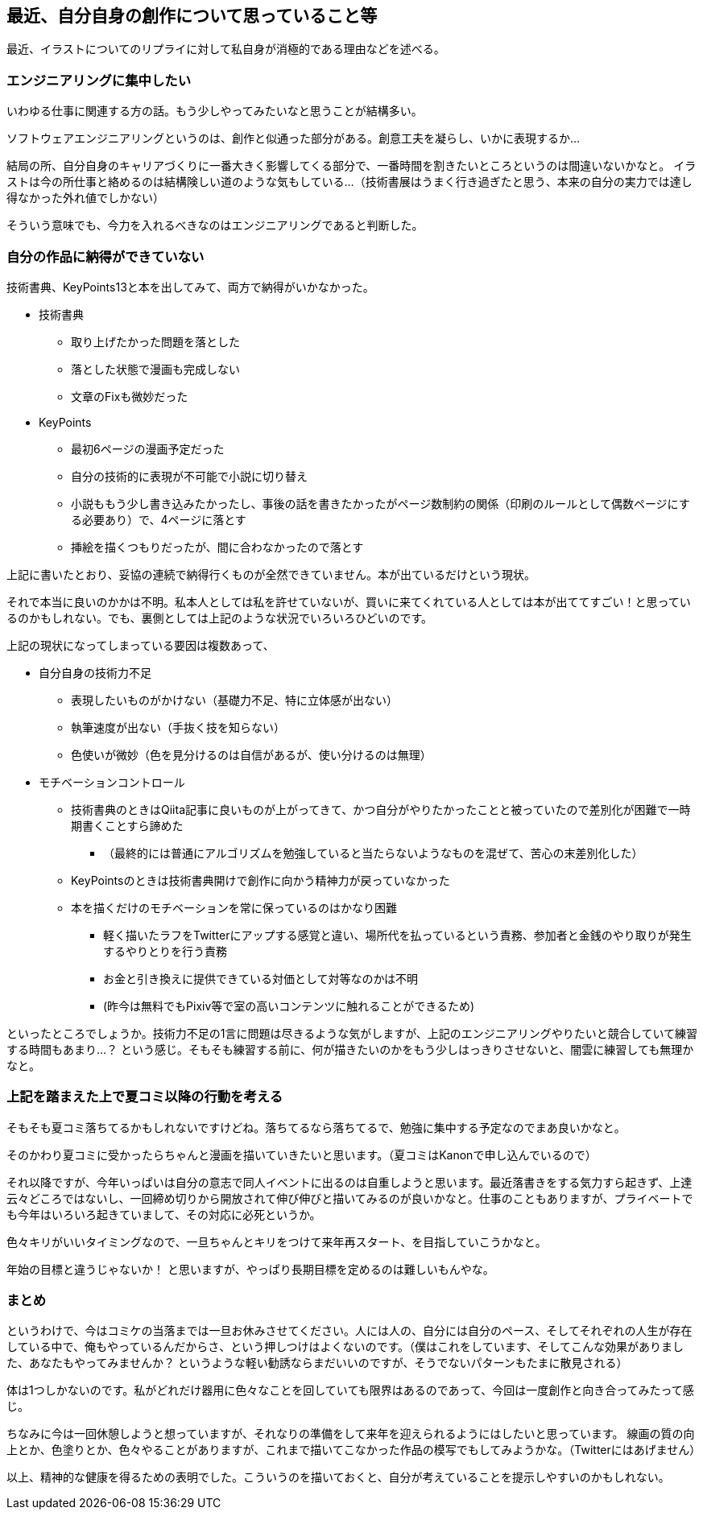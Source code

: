 == 最近、自分自身の創作について思っていること等

最近、イラストについてのリプライに対して私自身が消極的である理由などを述べる。

=== エンジニアリングに集中したい

いわゆる仕事に関連する方の話。もう少しやってみたいなと思うことが結構多い。

ソフトウェアエンジニアリングというのは、創作と似通った部分がある。創意工夫を凝らし、いかに表現するか…

結局の所、自分自身のキャリアづくりに一番大きく影響してくる部分で、一番時間を割きたいところというのは間違いないかなと。
イラストは今の所仕事と絡めるのは結構険しい道のような気もしている…（技術書展はうまく行き過ぎたと思う、本来の自分の実力では達し得なかった外れ値でしかない）

そういう意味でも、今力を入れるべきなのはエンジニアリングであると判断した。

=== 自分の作品に納得ができていない

技術書典、KeyPoints13と本を出してみて、両方で納得がいかなかった。

* 技術書典
** 取り上げたかった問題を落とした
** 落とした状態で漫画も完成しない
** 文章のFixも微妙だった
* KeyPoints
** 最初6ページの漫画予定だった
** 自分の技術的に表現が不可能で小説に切り替え
** 小説ももう少し書き込みたかったし、事後の話を書きたかったがページ数制約の関係（印刷のルールとして偶数ページにする必要あり）で、4ページに落とす
** 挿絵を描くつもりだったが、間に合わなかったので落とす

上記に書いたとおり、妥協の連続で納得行くものが全然できていません。本が出ているだけという現状。

それで本当に良いのかかは不明。私本人としては私を許せていないが、買いに来てくれている人としては本が出ててすごい！と思っているのかもしれない。でも、裏側としては上記のような状況でいろいろひどいのです。


上記の現状になってしまっている要因は複数あって、

* 自分自身の技術力不足
** 表現したいものがかけない（基礎力不足、特に立体感が出ない）
** 執筆速度が出ない（手抜く技を知らない）
** 色使いが微妙（色を見分けるのは自信があるが、使い分けるのは無理）
* モチベーションコントロール
** 技術書典のときはQiita記事に良いものが上がってきて、かつ自分がやりたかったことと被っていたので差別化が困難で一時期書くことすら諦めた
*** （最終的には普通にアルゴリズムを勉強していると当たらないようなものを混ぜて、苦心の末差別化した）
** KeyPointsのときは技術書典開けで創作に向かう精神力が戻っていなかった
** 本を描くだけのモチベーションを常に保っているのはかなり困難
*** 軽く描いたラフをTwitterにアップする感覚と違い、場所代を払っているという責務、参加者と金銭のやり取りが発生するやりとりを行う責務
*** お金と引き換えに提供できている対価として対等なのかは不明
*** (昨今は無料でもPixiv等で室の高いコンテンツに触れることができるため)

といったところでしょうか。技術力不足の1言に問題は尽きるような気がしますが、上記のエンジニアリングやりたいと競合していて練習する時間もあまり…？ という感じ。そもそも練習する前に、何が描きたいのかをもう少しはっきりさせないと、闇雲に練習しても無理かなと。


=== 上記を踏まえた上で夏コミ以降の行動を考える

そもそも夏コミ落ちてるかもしれないですけどね。落ちてるなら落ちてるで、勉強に集中する予定なのでまあ良いかなと。

そのかわり夏コミに受かったらちゃんと漫画を描いていきたいと思います。（夏コミはKanonで申し込んでいるので）


それ以降ですが、今年いっぱいは自分の意志で同人イベントに出るのは自重しようと思います。最近落書きをする気力すら起きず、上達云々どころではないし、一回締め切りから開放されて伸び伸びと描いてみるのが良いかなと。仕事のこともありますが、プライベートでも今年はいろいろ起きていまして、その対応に必死というか。


色々キリがいいタイミングなので、一旦ちゃんとキリをつけて来年再スタート、を目指していこうかなと。

年始の目標と違うじゃないか！ と思いますが、やっぱり長期目標を定めるのは難しいもんやな。


=== まとめ


というわけで、今はコミケの当落までは一旦お休みさせてください。人には人の、自分には自分のペース、そしてそれぞれの人生が存在している中で、俺もやっているんだからさ、という押しつけはよくないのです。（僕はこれをしています、そしてこんな効果がありました、あなたもやってみませんか？ というような軽い勧誘ならまだいいのですが、そうでないパターンもたまに散見される）


体は1つしかないのです。私がどれだけ器用に色々なことを回していても限界はあるのであって、今回は一度創作と向き合ってみたって感じ。


ちなみに今は一回休憩しようと想っていますが、それなりの準備をして来年を迎えられるようにはしたいと思っています。
線画の質の向上とか、色塗りとか、色々やることがありますが、これまで描いてこなかった作品の模写でもしてみようかな。（Twitterにはあげません）


以上、精神的な健康を得るための表明でした。こういうのを描いておくと、自分が考えていることを提示しやすいのかもしれない。



